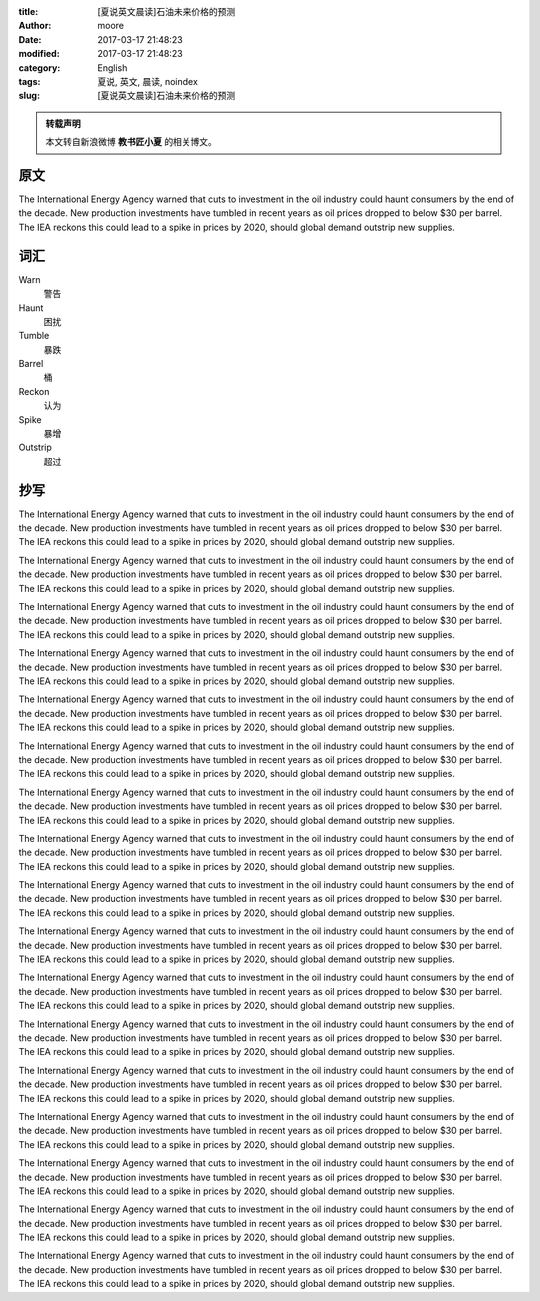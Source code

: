 :title: [夏说英文晨读]石油未来价格的预测
:author: moore
:date: 2017-03-17 21:48:23
:modified: 2017-03-17 21:48:23
:category: English
:tags: 夏说, 英文, 晨读, noindex
:slug: [夏说英文晨读]石油未来价格的预测


.. admonition:: 转载声明
    :class: note

    本文转自新浪微博 **教书匠小夏** 的相关博文。


原文
====

The International Energy Agency warned that cuts to investment in the oil industry
could haunt consumers by the end of the decade. New production investments have
tumbled in recent years as oil prices dropped to below $30 per barrel. The IEA
reckons this could lead to a spike in prices by 2020, should global demand outstrip
new supplies.


词汇
====

Warn
    警告

Haunt
    困扰

Tumble
    暴跌

Barrel
    桶

Reckon
    认为

Spike
    暴增

Outstrip
    超过


抄写
====

The International Energy Agency warned that cuts to investment in the oil industry
could haunt consumers by the end of the decade. New production investments have
tumbled in recent years as oil prices dropped to below $30 per barrel. The IEA
reckons this could lead to a spike in prices by 2020, should global demand outstrip
new supplies.

The International Energy Agency warned that cuts to investment in the oil industry
could haunt consumers by the end of the decade. New production investments have
tumbled in recent years as oil prices dropped to below $30 per barrel. The IEA
reckons this could lead to a spike in prices by 2020, should global demand outstrip
new supplies.

The International Energy Agency warned that cuts to investment in the oil industry
could haunt consumers by the end of the decade. New production investments have
tumbled in recent years as oil prices dropped to below $30 per barrel. The IEA
reckons this could lead to a spike in prices by 2020, should global demand outstrip
new supplies.

The International Energy Agency warned that cuts to investment in the oil industry
could haunt consumers by the end of the decade. New production investments have
tumbled in recent years as oil prices dropped to below $30 per barrel. The IEA
reckons this could lead to a spike in prices by 2020, should global demand outstrip
new supplies.

The International Energy Agency warned that cuts to investment in the oil industry
could haunt consumers by the end of the decade. New production investments have
tumbled in recent years as oil prices dropped to below $30 per barrel. The IEA
reckons this could lead to a spike in prices by 2020, should global demand outstrip
new supplies.

The International Energy Agency warned that cuts to investment in the oil industry
could haunt consumers by the end of the decade. New production investments have
tumbled in recent years as oil prices dropped to below $30 per barrel. The IEA
reckons this could lead to a spike in prices by 2020, should global demand outstrip
new supplies.

The International Energy Agency warned that cuts to investment in the oil industry
could haunt consumers by the end of the decade. New production investments have
tumbled in recent years as oil prices dropped to below $30 per barrel. The IEA
reckons this could lead to a spike in prices by 2020, should global demand outstrip
new supplies.

The International Energy Agency warned that cuts to investment in the oil industry
could haunt consumers by the end of the decade. New production investments have
tumbled in recent years as oil prices dropped to below $30 per barrel. The IEA
reckons this could lead to a spike in prices by 2020, should global demand outstrip
new supplies.

The International Energy Agency warned that cuts to investment in the oil industry
could haunt consumers by the end of the decade. New production investments have
tumbled in recent years as oil prices dropped to below $30 per barrel. The IEA
reckons this could lead to a spike in prices by 2020, should global demand outstrip
new supplies.

The International Energy Agency warned that cuts to investment in the oil industry
could haunt consumers by the end of the decade. New production investments have
tumbled in recent years as oil prices dropped to below $30 per barrel. The IEA
reckons this could lead to a spike in prices by 2020, should global demand outstrip
new supplies.

The International Energy Agency warned that cuts to investment in the oil industry
could haunt consumers by the end of the decade. New production investments have
tumbled in recent years as oil prices dropped to below $30 per barrel. The IEA
reckons this could lead to a spike in prices by 2020, should global demand outstrip
new supplies.

The International Energy Agency warned that cuts to investment in the oil industry
could haunt consumers by the end of the decade. New production investments have
tumbled in recent years as oil prices dropped to below $30 per barrel. The IEA
reckons this could lead to a spike in prices by 2020, should global demand outstrip
new supplies.

The International Energy Agency warned that cuts to investment in the oil industry
could haunt consumers by the end of the decade. New production investments have
tumbled in recent years as oil prices dropped to below $30 per barrel. The IEA
reckons this could lead to a spike in prices by 2020, should global demand outstrip
new supplies.

The International Energy Agency warned that cuts to investment in the oil industry
could haunt consumers by the end of the decade. New production investments have
tumbled in recent years as oil prices dropped to below $30 per barrel. The IEA
reckons this could lead to a spike in prices by 2020, should global demand outstrip
new supplies.

The International Energy Agency warned that cuts to investment in the oil industry
could haunt consumers by the end of the decade. New production investments have
tumbled in recent years as oil prices dropped to below $30 per barrel. The IEA
reckons this could lead to a spike in prices by 2020, should global demand outstrip
new supplies.

The International Energy Agency warned that cuts to investment in the oil industry
could haunt consumers by the end of the decade. New production investments have
tumbled in recent years as oil prices dropped to below $30 per barrel. The IEA
reckons this could lead to a spike in prices by 2020, should global demand outstrip
new supplies.

The International Energy Agency warned that cuts to investment in the oil industry
could haunt consumers by the end of the decade. New production investments have
tumbled in recent years as oil prices dropped to below $30 per barrel. The IEA
reckons this could lead to a spike in prices by 2020, should global demand outstrip
new supplies.
